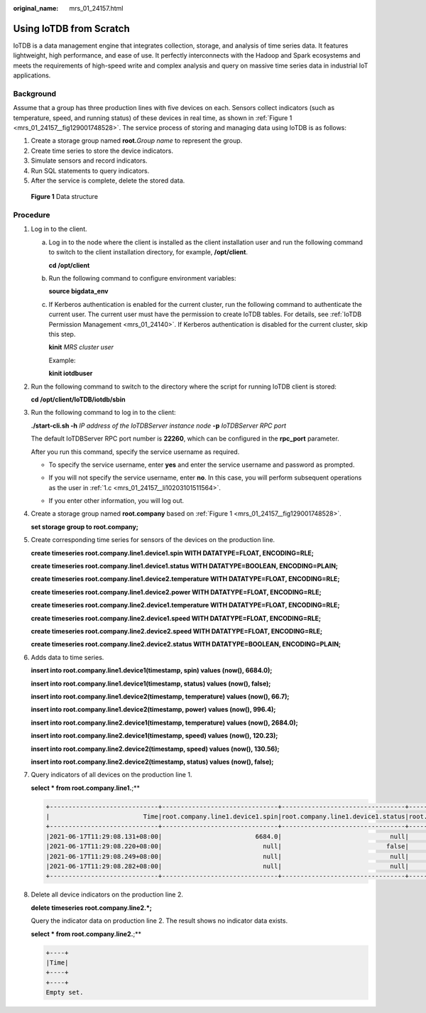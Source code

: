 :original_name: mrs_01_24157.html

.. _mrs_01_24157:

Using IoTDB from Scratch
========================

IoTDB is a data management engine that integrates collection, storage, and analysis of time series data. It features lightweight, high performance, and ease of use. It perfectly interconnects with the Hadoop and Spark ecosystems and meets the requirements of high-speed write and complex analysis and query on massive time series data in industrial IoT applications.

Background
----------

Assume that a group has three production lines with five devices on each. Sensors collect indicators (such as temperature, speed, and running status) of these devices in real time, as shown in :ref:`Figure 1 <mrs_01_24157__fig129001748528>`. The service process of storing and managing data using IoTDB is as follows:

#. Create a storage group named **root.**\ *Group name* to represent the group.
#. Create time series to store the device indicators.
#. Simulate sensors and record indicators.
#. Run SQL statements to query indicators.
#. After the service is complete, delete the stored data.

.. _mrs_01_24157__fig129001748528:

.. figure:: /_static/images/en-us_image_0000001532951892.png
   :alt: **Figure 1** Data structure

   **Figure 1** Data structure

Procedure
---------

#. Log in to the client.

   a. Log in to the node where the client is installed as the client installation user and run the following command to switch to the client installation directory, for example, **/opt/client**.

      **cd /opt/client**

   b. Run the following command to configure environment variables:

      **source bigdata_env**

   c. .. _mrs_01_24157__li10203101511564:

      If Kerberos authentication is enabled for the current cluster, run the following command to authenticate the current user. The current user must have the permission to create IoTDB tables. For details, see :ref:`IoTDB Permission Management <mrs_01_24140>`. If Kerberos authentication is disabled for the current cluster, skip this step.

      **kinit** *MRS cluster user*

      Example:

      **kinit iotdbuser**

#. Run the following command to switch to the directory where the script for running IoTDB client is stored:

   **cd /opt/client/IoTDB/iotdb/sbin**

#. Run the following command to log in to the client:

   **./start-cli.sh -h** *IP address of the IoTDBServer instance node* **-p** *IoTDBServer RPC port*

   The default IoTDBServer RPC port number is **22260**, which can be configured in the **rpc_port** parameter.

   After you run this command, specify the service username as required.

   -  To specify the service username, enter **yes** and enter the service username and password as prompted.

      |image1|

   -  If you will not specify the service username, enter **no**. In this case, you will perform subsequent operations as the user in :ref:`1.c <mrs_01_24157__li10203101511564>`.

      |image2|

   -  If you enter other information, you will log out.

      |image3|

#. Create a storage group named **root.company** based on :ref:`Figure 1 <mrs_01_24157__fig129001748528>`.

   **set storage group to root.company;**

#. Create corresponding time series for sensors of the devices on the production line.

   **create timeseries root.company.line1.device1.spin WITH DATATYPE=FLOAT, ENCODING=RLE;**

   **create timeseries root.company.line1.device1.status WITH DATATYPE=BOOLEAN, ENCODING=PLAIN;**

   **create timeseries root.company.line1.device2.temperature WITH DATATYPE=FLOAT, ENCODING=RLE;**

   **create timeseries root.company.line1.device2.power WITH DATATYPE=FLOAT, ENCODING=RLE;**

   **create timeseries root.company.line2.device1.temperature WITH DATATYPE=FLOAT, ENCODING=RLE;**

   **create timeseries root.company.line2.device1.speed WITH DATATYPE=FLOAT, ENCODING=RLE;**

   **create timeseries root.company.line2.device2.speed WITH DATATYPE=FLOAT, ENCODING=RLE;**

   **create timeseries root.company.line2.device2.status WITH DATATYPE=BOOLEAN, ENCODING=PLAIN;**

#. Adds data to time series.

   **insert into root.company.line1.device1(timestamp, spin) values (now(), 6684.0);**

   **insert into root.company.line1.device1(timestamp, status) values (now(), false);**

   **insert into root.company.line1.device2(timestamp, temperature) values (now(), 66.7);**

   **insert into root.company.line1.device2(timestamp, power) values (now(), 996.4);**

   **insert into root.company.line2.device1(timestamp, temperature) values (now(), 2684.0);**

   **insert into root.company.line2.device1(timestamp, speed) values (now(), 120.23);**

   **insert into root.company.line2.device2(timestamp, speed) values (now(), 130.56);**

   **insert into root.company.line2.device2(timestamp, status) values (now(), false);**

#. Query indicators of all devices on the production line 1.

   **select \* from root.company.line1.**;**

   .. code-block::

      +-----------------------------+-------------------------------+---------------------------------+--------------------------------------+--------------------------------+
      |                         Time|root.company.line1.device1.spin|root.company.line1.device1.status|root.company.line1.device2.temperature|root.company.line1.device2.power|
      +-----------------------------+-------------------------------+---------------------------------+--------------------------------------+--------------------------------+
      |2021-06-17T11:29:08.131+08:00|                         6684.0|                             null|                                  null|                            null|
      |2021-06-17T11:29:08.220+08:00|                           null|                            false|                                  null|                            null|
      |2021-06-17T11:29:08.249+08:00|                           null|                             null|                                  66.7|                            null|
      |2021-06-17T11:29:08.282+08:00|                           null|                             null|                                  null|                           996.4|
      +-----------------------------+-------------------------------+---------------------------------+--------------------------------------+--------------------------------+

#. Delete all device indicators on the production line 2.

   **delete timeseries root.company.line2.*;**

   Query the indicator data on production line 2. The result shows no indicator data exists.

   **select \* from root.company.line2.**;**

   .. code-block::

      +----+
      |Time|
      +----+
      +----+
      Empty set.

.. |image1| image:: /_static/images/en-us_image_0000001583391869.png
.. |image2| image:: /_static/images/en-us_image_0000001582952105.png
.. |image3| image:: /_static/images/en-us_image_0000001532632212.png
